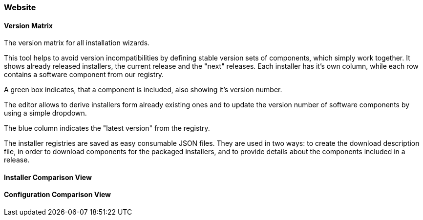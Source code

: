 === Website

==== Version Matrix

The version matrix for all installation wizards.

This tool helps to avoid version incompatibilities by defining stable version
sets of components, which simply work together.  It shows already released
installers, the current release and the "next" releases. Each installer has it's
own column, while each row contains a software component from our registry. 

A green box indicates, that a component is included, also showing it's version number. 

The editor allows to derive installers form already existing ones and to
update the version number of software components by using a simple dropdown. 

The blue column indicates the "latest version" from the registry.

The installer registries are saved as easy consumable JSON files.
They are used in two ways: to create the download description file, 
in order to download components for the packaged installers, 
and to provide details about the components included in a release.

==== Installer Comparison View

==== Configuration Comparison View

